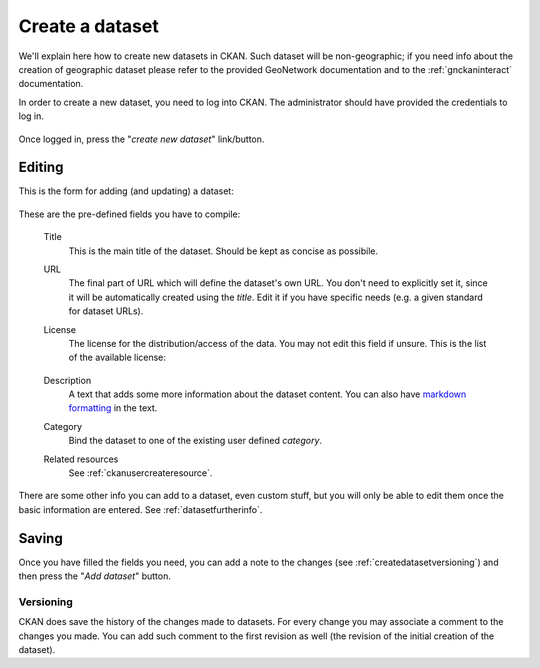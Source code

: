 .. _ckanusercreatedataset:

################
Create a dataset
################

We'll explain here how to create new datasets in CKAN. Such dataset will be non-geographic; if you need info about the creation of
geographic dataset please refer to the provided GeoNetwork documentation and to the :ref:`gnckaninteract` documentation.


In order to create a new dataset, you need to log into CKAN. The administrator should have provided 
the credentials to log in.


.. figure:: ../../images/ckan_login_button_comm.png
   :width: 680
   :align: center


Once logged in, press the "*create new dataset*" link/button.


.. figure:: ../../images/ckan_add_dataset_button_comm.png
   :width: 680
   :align: center

Editing
-------

This is the form for adding (and updating) a dataset: 

.. figure:: ../../images/ckan_add_dataset_page_comm.png
   :width: 680
   :align: center

These are the pre-defined fields you have to compile:

 Title
    This is the main title of the dataset. Should be kept as concise as possibile.    
 URL
    The final part of URL which will define the dataset's own URL. You don't need to 
    explicitly set it, since it will be automatically created using the *title*. 
    Edit it if you have specific needs (e.g. a given standard for dataset URLs).
 License
    The license for the distribution/access of the data. You may not edit this field if unsure.
    This is the list of the available license:
      
    .. figure:: ../../images/ckan_license_dropdown_crop.png
       :align: center

 Description
    A text that adds some more information about the dataset content. You can also 
    have `markdown formatting <http://daringfireball.net/projects/markdown/syntax>`_ in the text.
 Category
    Bind the dataset to one of the existing user defined *category*.
 Related resources
    See :ref:`ckanusercreateresource`.

There are some other info you can add to a dataset, even custom stuff, but you will only be able to edit them once the 
basic information are entered. See :ref:`datasetfurtherinfo`.

Saving
------

Once you have filled the fields you need, you can add a note to the changes (see :ref:`createdatasetversioning`) and then
press the "*Add dataset*" button.  


.. _createdatasetversioning:

Versioning
``````````
CKAN does save the history of the changes made to datasets. For every change you may associate a comment 
to the changes you made.
You can add such comment to the first revision as well (the revision of the initial creation of the dataset). 

